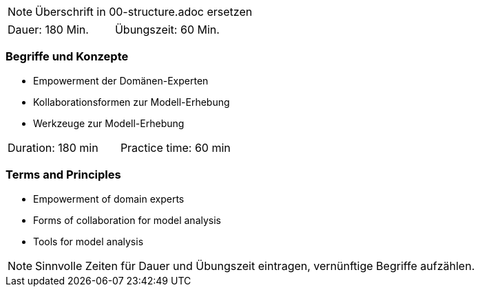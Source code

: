 // tag::REMARK[]
[NOTE]
====
Überschrift in 00-structure.adoc ersetzen
====
// end::REMARK[]

// tag::DE[]
|===
| Dauer: 180 Min. | Übungszeit: 60 Min.
|===

=== Begriffe und Konzepte
- Empowerment der Domänen-Experten
- Kollaborationsformen zur Modell-Erhebung
- Werkzeuge zur Modell-Erhebung


// end::DE[]

// tag::EN[]
|===
| Duration: 180 min | Practice time: 60 min
|===

=== Terms and Principles
- Empowerment of domain experts
- Forms of collaboration for model analysis
- Tools for model analysis

// end::EN[]

// tag::REMARK[]
[NOTE]
====
Sinnvolle Zeiten für Dauer und Übungszeit eintragen, vernünftige Begriffe aufzählen.
====
// end::REMARK[]
